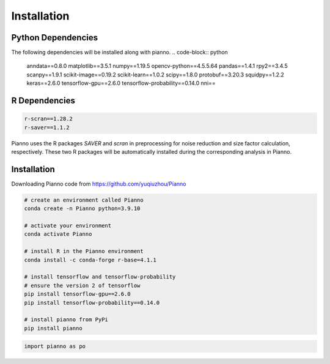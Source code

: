 .. Pianno documentation master file, created by
   sphinx-quickstart.
   You can adapt this file completely to your liking, but it should at least
   contain the root `toctree` directive.

Installation
============

Python Dependencies
---------------------
The following dependencies will be installed along with pianno.
.. code-block:: python

   anndata==0.8.0
   matplotlib==3.5.1
   numpy==1.19.5
   opencv-python==4.5.5.64
   pandas==1.4.1
   rpy2==3.4.5
   scanpy==1.9.1
   scikit-image==0.19.2
   scikit-learn==1.0.2
   scipy==1.8.0
   protobuf==3.20.3
   squidpy==1.2.2
   keras==2.6.0
   tensorflow-gpu==2.6.0
   tensorflow-probability==0.14.0
   nni==

R Dependencies
---------------------
.. code-block:: r

   r-scran==1.28.2
   r-saver==1.1.2

Pianno uses the R packages `SAVER` and `scran` in preprocessing for noise reduction and size factor calculation, respectively. These two R packages will be automatically installed during the corresponding analysis in Pianno.


Installation
------------
Downloading Pianno code from https://github.com/yuqiuzhou/Pianno

.. code-block:: python

   # create an environment called Pianno
   conda create -n Pianno python=3.9.10

   # activate your environment
   conda activate Pianno

   # install R in the Pianno environment
   conda install -c conda-forge r-base=4.1.1

   # install tensorflow and tensorflow-probability
   # ensure the version 2 of tensorflow
   pip install tensorflow-gpu==2.6.0
   pip install tensorflow-probability==0.14.0

   # install pianno from PyPi
   pip install pianno

.. code-block:: python

   import pianno as po
   
   

